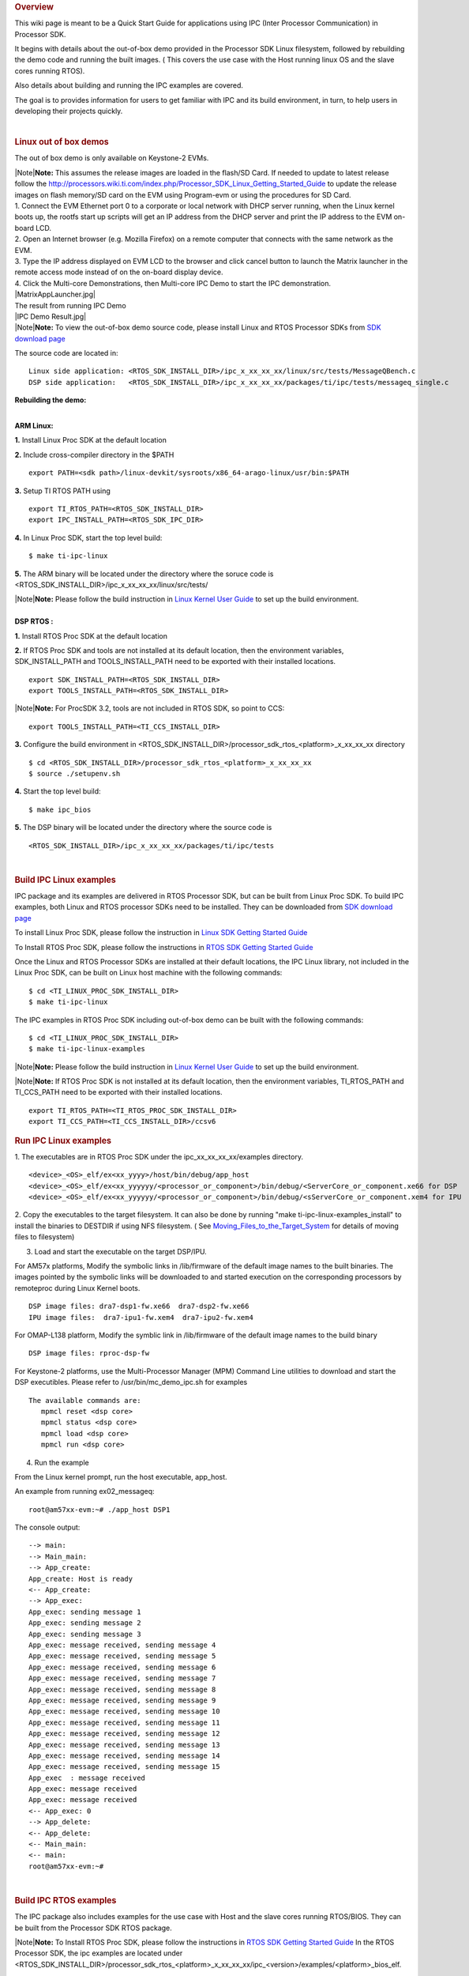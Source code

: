 .. http://processors.wiki.ti.com/index.php/Processor_SDK_IPC_Quick_Start_Guide
.. rubric:: Overview
   :name: overview

This wiki page is meant to be a Quick Start Guide for applications using
IPC (Inter Processor Communication) in Processor SDK.

It begins with details about the out-of-box demo provided in the
Processor SDK Linux filesystem, followed by rebuilding the demo code and
running the built images. ( This covers the use case with the Host
running linux OS and the slave cores running RTOS).

Also details about building and running the IPC examples are covered.

The goal is to provides information for users to get familiar with IPC
and its build environment, in turn, to help users in developing their
projects quickly.

| 

.. rubric:: Linux out of box demos
   :name: linux-out-of-box-demos

The out of box demo is only available on Keystone-2 EVMs.

| |Note|\ **Note:** This assumes the release images are loaded in the
  flash/SD Card. If needed to update to latest release follow the
  http://processors.wiki.ti.com/index.php/Processor_SDK_Linux_Getting_Started_Guide
  to update the release images on flash memory/SD card on the EVM using
  Program-evm or using the procedures for SD Card.
| 1. Connect the EVM Ethernet port 0 to a corporate or local network
  with DHCP server running, when the Linux kernel boots up, the rootfs
  start up scripts will get an IP address from the DHCP server and print
  the IP address to the EVM on-board LCD.
| 2. Open an Internet browser (e.g. Mozilla Firefox) on a remote
  computer that connects with the same network as the EVM.
| 3. Type the IP address displayed on EVM LCD to the browser and click
  cancel button to launch the Matrix launcher in the remote access mode
  instead of on the on-board display device.
| 4. Click the Multi-core Demonstrations, then Multi-core IPC Demo to
  start the IPC demonstration.
| |MatrixAppLauncher.jpg|
| The result from running IPC Demo
| |IPC Demo Result.jpg|
| |Note|\ **Note:** To view the out-of-box demo source code, please
  install Linux and RTOS Processor SDKs from `SDK download
  page <http://www.ti.com/lsds/ti/tools-software/processor_sw.page>`__

The source code are located in:

::

      Linux side application: <RTOS_SDK_INSTALL_DIR>/ipc_x_xx_xx_xx/linux/src/tests/MessageQBench.c
      DSP side application:   <RTOS_SDK_INSTALL_DIR>/ipc_x_xx_xx_xx/packages/ti/ipc/tests/messageq_single.c

**Rebuilding the demo:**

| 
| **ARM Linux:**

**1.** Install Linux Proc SDK at the default location

**2.** Include cross-compiler directory in the $PATH

::

    export PATH=<sdk path>/linux-devkit/sysroots/x86_64-arago-linux/usr/bin:$PATH

**3.** Setup TI RTOS PATH using

::

    export TI_RTOS_PATH=<RTOS_SDK_INSTALL_DIR>
    export IPC_INSTALL_PATH=<RTOS_SDK_IPC_DIR>

**4.** In Linux Proc SDK, start the top level build:

::

    $ make ti-ipc-linux

**5.** The ARM binary will be located under the directory where the
soruce code is
<RTOS\_SDK\_INSTALL\_DIR>/ipc\_x\_xx\_xx\_xx/linux/src/tests/

| |Note|\ **Note:** Please follow the build instruction in `Linux Kernel
  User
  Guide <http://processors.wiki.ti.com/index.php/Linux_Kernel_Users_Guide>`__
  to set up the build environment.

| 
| **DSP RTOS :**

**1.** Install RTOS Proc SDK at the default location

**2.** If RTOS Proc SDK and tools are not installed at its default
location, then the environment variables, SDK\_INSTALL\_PATH and
TOOLS\_INSTALL\_PATH need to be exported with their installed locations.

::

    export SDK_INSTALL_PATH=<RTOS_SDK_INSTALL_DIR>
    export TOOLS_INSTALL_PATH=<RTOS_SDK_INSTALL_DIR>

|Note|\ **Note:** For ProcSDK 3.2, tools are not included in RTOS SDK,
so point to CCS:

::

    export TOOLS_INSTALL_PATH=<TI_CCS_INSTALL_DIR>

**3.** Configure the build environment in
<RTOS\_SDK\_INSTALL\_DIR>/processor\_sdk\_rtos\_<platform>\_x\_xx\_xx\_xx
directory

::

    $ cd <RTOS_SDK_INSTALL_DIR>/processor_sdk_rtos_<platform>_x_xx_xx_xx 
    $ source ./setupenv.sh

**4.** Start the top level build:

::

    $ make ipc_bios

**5.** The DSP binary will be located under the directory where the
source code is

::

    <RTOS_SDK_INSTALL_DIR>/ipc_x_xx_xx_xx/packages/ti/ipc/tests

| 

.. rubric:: Build IPC Linux examples
   :name: build-ipc-linux-examples

IPC package and its examples are delivered in RTOS Processor SDK, but
can be built from Linux Proc SDK. To build IPC examples, both Linux and
RTOS processor SDKs need to be installed. They can be downloaded from
`SDK download
page <http://www.ti.com/lsds/ti/tools-software/processor_sw.page>`__

To install Linux Proc SDK, please follow the instruction in `Linux SDK
Getting Started
Guide <http://processors.wiki.ti.com/index.php/Processor_SDK_Linux_Getting_Started_Guide>`__

To Install RTOS Proc SDK, please follow the instructions in `RTOS SDK
Getting Started
Guide <http://processors.wiki.ti.com/index.php/Processor_SDK_RTOS_Getting_Started_Guide>`__

Once the Linux and RTOS Processor SDKs are installed at their default
locations, the IPC Linux library, not included in the Linux Proc SDK,
can be built on Linux host machine with the following commands:

::

      $ cd <TI_LINUX_PROC_SDK_INSTALL_DIR>
      $ make ti-ipc-linux

The IPC examples in RTOS Proc SDK including out-of-box demo can be built
with the following commands:

::

      $ cd <TI_LINUX_PROC_SDK_INSTALL_DIR>
      $ make ti-ipc-linux-examples

|Note|\ **Note:** Please follow the build instruction in `Linux Kernel
User
Guide <http://processors.wiki.ti.com/index.php/Linux_Kernel_Users_Guide>`__
to set up the build environment.

|Note|\ **Note:** If RTOS Proc SDK is not installed at its default
location, then the environment variables, TI\_RTOS\_PATH and
TI\_CCS\_PATH need to be exported with their installed locations.

::

      export TI_RTOS_PATH=<TI_RTOS_PROC_SDK_INSTALL_DIR>
      export TI_CCS_PATH=<TI_CCS_INSTALL_DIR>/ccsv6

.. rubric:: Run IPC Linux examples
   :name: run-ipc-linux-examples

1. The executables are in RTOS Proc SDK under the
ipc\_xx\_xx\_xx\_xx/examples directory.

::

      <device>_<OS>_elf/ex<xx_yyyy>/host/bin/debug/app_host
      <device>_<OS>_elf/ex<xx_yyyyyy/<processor_or_component>/bin/debug/<ServerCore_or_component.xe66 for DSP
      <device>_<OS>_elf/ex<xx_yyyyyy/<processor_or_component>/bin/debug/<sServerCore_or_component.xem4 for IPU

2. Copy the executables to the target filesystem. It can also be done by
running "make ti-ipc-linux-examples\_install" to install the binaries to
DESTDIR if using NFS filesystem. ( See
`Moving\_Files\_to\_the\_Target\_System </index.php/Moving_Files_to_the_Target_System>`__
for details of moving files to filesystem)

3. Load and start the executable on the target DSP/IPU.

For AM57x platforms, Modify the symbolic links in /lib/firmware of the
default image names to the built binaries. The images pointed by the
symbolic links will be downloaded to and started execution on the
corresponding processors by remoteproc during Linux Kernel boots.

::

      DSP image files: dra7-dsp1-fw.xe66  dra7-dsp2-fw.xe66
      IPU image files:  dra7-ipu1-fw.xem4  dra7-ipu2-fw.xem4

For OMAP-L138 platform, Modify the symblic link in /lib/firmware of the
default image names to the build binary

::

      DSP image files: rproc-dsp-fw

For Keystone-2 platforms, use the Multi-Processor Manager (MPM) Command
Line utilities to download and start the DSP executibles. Please refer
to /usr/bin/mc\_demo\_ipc.sh for examples

::

      The available commands are:
         mpmcl reset <dsp core>
         mpmcl status <dsp core>
         mpmcl load <dsp core>
         mpmcl run <dsp core>

4. Run the example

From the Linux kernel prompt, run the host executable, app\_host.

An example from running ex02\_messageq:

::

      root@am57xx-evm:~# ./app_host DSP1

The console output:

::

      --> main:
      --> Main_main:
      --> App_create:
      App_create: Host is ready
      <-- App_create:
      --> App_exec:
      App_exec: sending message 1
      App_exec: sending message 2
      App_exec: sending message 3
      App_exec: message received, sending message 4
      App_exec: message received, sending message 5
      App_exec: message received, sending message 6
      App_exec: message received, sending message 7
      App_exec: message received, sending message 8
      App_exec: message received, sending message 9
      App_exec: message received, sending message 10
      App_exec: message received, sending message 11
      App_exec: message received, sending message 12
      App_exec: message received, sending message 13
      App_exec: message received, sending message 14
      App_exec: message received, sending message 15
      App_exec  : message received
      App_exec: message received
      App_exec: message received
      <-- App_exec: 0
      --> App_delete:
      <-- App_delete:
      <-- Main_main:
      <-- main:
      root@am57xx-evm:~#

| 

.. rubric:: Build IPC RTOS examples
   :name: build-ipc-rtos-examples

The IPC package also includes examples for the use case with Host and
the slave cores running RTOS/BIOS. They can be built from the Processor
SDK RTOS package.

|Note|\ **Note:** To Install RTOS Proc SDK, please follow the
instructions in `RTOS SDK Getting Started
Guide <http://processors.wiki.ti.com/index.php/Processor_SDK_RTOS_Getting_Started_Guide>`__
In the RTOS Processor SDK, the ipc examples are located under
<RTOS\_SDK\_INSTALL\_DIR>/processor\_sdk\_rtos\_<platform>\_x\_xx\_xx\_xx/ipc\_<version>/examples/<platform>\_bios\_elf.

NOTE: The platform in the directory name may be slightly different from
the top level platform name. For example, platform name DRA7XX refer to
common examples for DRA7XX & AM57x family of processors.

Once the RTOS Processor SDKs is installed at the default location, the
IPC examples can be built with the following commands:

::

       1. Configure the build environment in
          <RTOS_SDK_INSTALL_DIR>/processor_sdk_rtos_<platform>_x_xx_xx_xx directory
            $ cd <RTOS_SDK_INSTALL_DIR>/processor_sdk_rtos_<platform>_x_xx_xx_xx 
            $ source ./setupenv.sh
       2. Start the top level build:
            $ make ipc_examples

|Note|\ **Note:** If RTOS Proc SDK and tools are not installed at its
default location, then the environment variables, SDK\_INSTALL\_PATH and
TOOLS\_INSTALL\_PATH need to be exported with their installed locations.

| 

.. rubric:: Run IPC RTOS examples
   :name: run-ipc-rtos-examples

The binary images for the examples are located in the corresponding
directories for host and the individual cores. The examples can be run
by loading and running the binaries using CCS through JTAG.

.. rubric:: Build your own project
   :name: build-your-own-project

After exercising the IPC build and running examples, users can take
further look at the source code of the examples as references for their
own project.

The sources for examples are under
ipc\_xx\_xx\_xx\_xx/examples/<device>\_<OS>\_elf directories. Once
modified the same build process described above can be used to rebuild
the examples.

.. raw:: html

